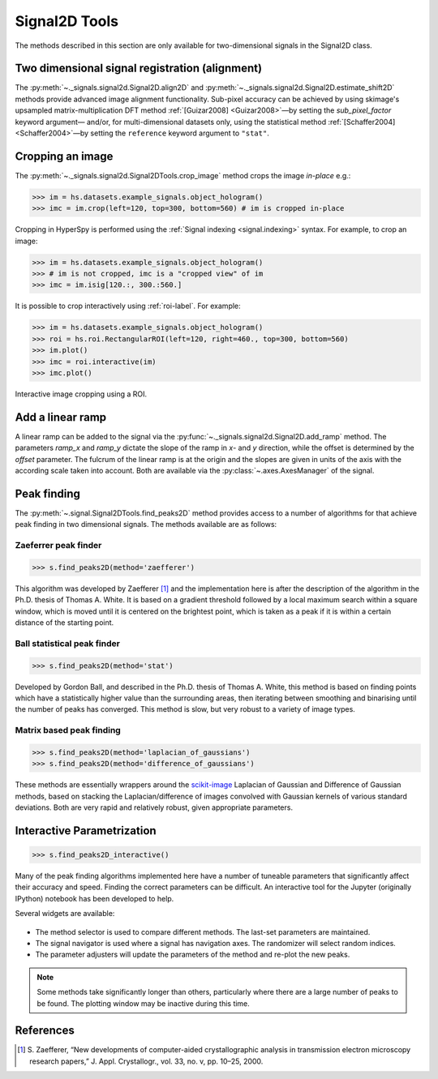 
Signal2D Tools
**************

The methods described in this section are only available for two-dimensional
signals in the Signal2D class.


.. _signal2D.align:

Two dimensional signal registration (alignment)
-----------------------------------------------

.. versionadded:: 1.4
   ``sub_pixel_factor`` keyword.

The :py:meth:`~._signals.signal2d.Signal2D.align2D` and 
:py:meth:`~._signals.signal2d.Signal2D.estimate_shift2D` methods provide
advanced image alignment functionality. Sub-pixel accuracy can be achieved
by using skimage's upsampled matrix-multiplication DFT method
:ref:`[Guizar2008] <Guizar2008>`—by setting the `sub_pixel_factor` keyword argument—
and/or, for multi-dimensional datasets only, using the statistical method
:ref:`[Schaffer2004] <Schaffer2004>`—by setting the ``reference`` keyword argument to ``"stat"``.

.. _image.crop:

Cropping an image
-----------------

The :py:meth:`~._signals.signal2d.Signal2DTools.crop_image` method crops the
image *in-place* e.g.:

.. code-block:: python

    >>> im = hs.datasets.example_signals.object_hologram()
    >>> imc = im.crop(left=120, top=300, bottom=560) # im is cropped in-place


Cropping in HyperSpy is performed using the :ref:`Signal indexing
<signal.indexing>` syntax. For example, to crop an image:

.. code-block:: python

    >>> im = hs.datasets.example_signals.object_hologram()
    >>> # im is not cropped, imc is a "cropped view" of im
    >>> imc = im.isig[120.:, 300.:560.]


It is possible to crop interactively using :ref:`roi-label`. For example:

.. code-block:: python

    >>> im = hs.datasets.example_signals.object_hologram()
    >>> roi = hs.roi.RectangularROI(left=120, right=460., top=300, bottom=560)
    >>> im.plot()
    >>> imc = roi.interactive(im)
    >>> imc.plot()


.. _interactive_signal2d_cropping_image:

.. figure::  images/interactive_signal2d_cropping.png
   :align:   center

   Interactive image cropping using a ROI.



Add a linear ramp
-----------------

A linear ramp can be added to the signal via the
:py:func:`~._signals.signal2d.Signal2D.add_ramp` method. The parameters
`ramp_x` and `ramp_y` dictate the slope of the ramp in `x`- and `y` direction,
while the offset is determined by the `offset` parameter. The fulcrum of the
linear ramp is at the origin and the slopes are given in units of the axis
with the according scale taken into account. Both are available via the
:py:class:`~.axes.AxesManager` of the signal.


Peak finding
------------

.. versionadded:: 1.1.2

The :py:meth:`~.signal.Signal2DTools.find_peaks2D` method provides access to a
number of algorithms for that achieve peak finding in two dimensional signals.
The methods available are as follows:

Zaeferrer peak finder
^^^^^^^^^^^^^^^^^^^^^

.. code-block:: python

    >>> s.find_peaks2D(method='zaefferer')

This algorithm was developed by Zaefferer [1]_ and the
implementation here is after the description of the algorithm in the Ph.D.
thesis of Thomas A. White. It is based on a gradient threshold followed by a
local maximum search within a square window, which is moved until it is
centered on the brightest point, which is taken as a peak if it is within a
certain distance of the starting point.

Ball statistical peak finder
^^^^^^^^^^^^^^^^^^^^^^^^^^^^

.. code-block:: python

    >>> s.find_peaks2D(method='stat')

Developed by Gordon Ball, and described in the Ph.D. thesis of Thomas A.
White, this method is based on finding points which have a statistically
higher value than the surrounding areas, then iterating between smoothing and
binarising until the number of peaks has converged. This method is slow, but
very robust to a variety of image types.

Matrix based peak finding
^^^^^^^^^^^^^^^^^^^^^^^^^

.. code-block:: python

    >>> s.find_peaks2D(method='laplacian_of_gaussians')
    >>> s.find_peaks2D(method='difference_of_gaussians')

These methods are essentially wrappers around the
`scikit-image <http://scikit-image
.org/docs/dev/auto_examples/plot_blob.html>`_ Laplacian
of Gaussian and Difference of Gaussian methods, based on stacking the
Laplacian/difference of images convolved with Gaussian kernels of various
standard deviations. Both are very rapid and relatively robust, given
appropriate parameters.

Interactive Parametrization
---------------------------

.. code-block:: python

    >>> s.find_peaks2D_interactive()

Many of the peak finding algorithms implemented here have a number of
tuneable parameters that significantly affect their accuracy and speed. Finding
the correct parameters can be difficult. An interactive tool for the Jupyter
(originally IPython) notebook has been developed to help.

Several widgets are available:

.. figure::  images/widgets.png
   :align: center
   :width: 600

* The method selector is used to compare different methods. The last-set
  parameters are maintained.
* The signal navigator is used where a signal has navigation axes. The
  randomizer will select random indices.
* The parameter adjusters will update the parameters of the method and re-plot
  the new peaks.

.. note:: Some methods take significantly longer than others, particularly
    where there are a large number of peaks to be found. The plotting window
    may be inactive during this time.

References
----------

.. [1] S. Zaefferer, “New developments of computer-aided
   crystallographic analysis in transmission electron microscopy research
   papers,” J. Appl. Crystallogr., vol. 33, no. v, pp. 10–25, 2000.
